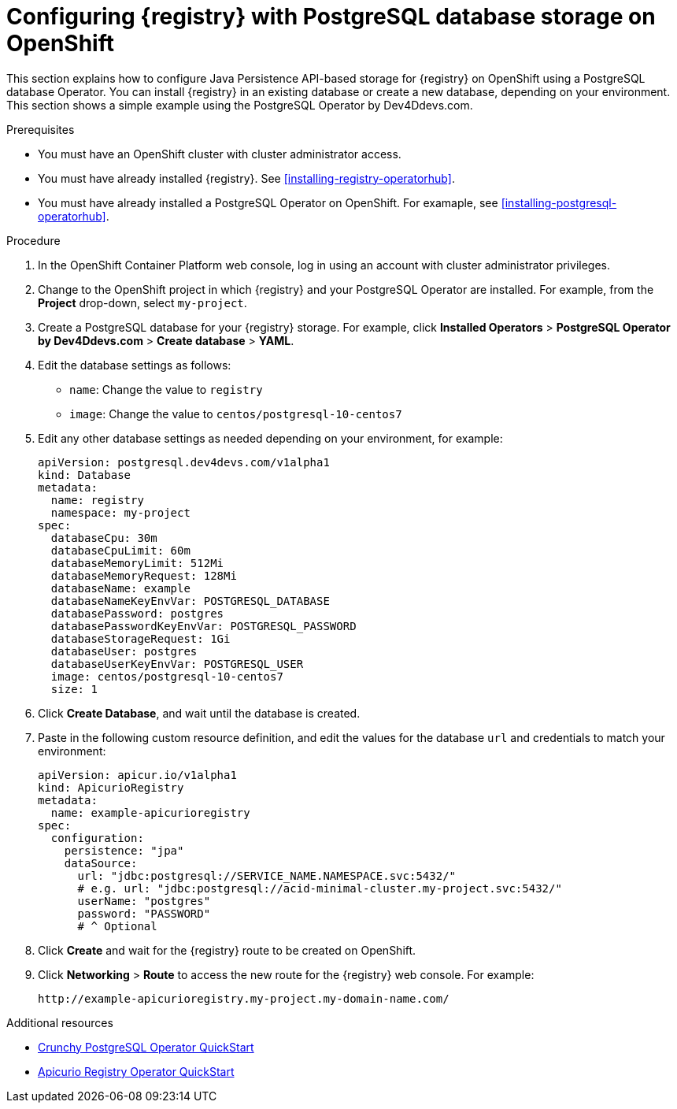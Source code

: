 // Metadata created by nebel
// ParentAssemblies: assemblies/getting-started/as_installing-the-registry.adoc

[id="setting-up-postgresql-storage"]


= Configuring {registry} with PostgreSQL database storage on OpenShift

This section explains how to configure Java Persistence API-based storage for {registry} on OpenShift using a PostgreSQL database Operator. You can install {registry} in an existing database or create a new database, depending on your environment. This section shows a simple example using the PostgreSQL Operator by Dev4Ddevs.com.

ifdef::rh-service-registry[]
[IMPORTANT]
====
{registry} storage in a PostgreSQL database is a Technology Preview feature only. Technology Preview features are not supported with Red Hat production service level agreements (SLAs) and might not be functionally complete. Red Hat does not recommend using them in production. 

These features provide early access to upcoming product features, enabling customers to test functionality and provide feedback during the development process. For more information about the support scope of Red Hat Technology Preview features, see https://access.redhat.com/support/offerings/techpreview.
====
endif::[]

.Prerequisites
* You must have an OpenShift cluster with cluster administrator access.
* You must have already installed {registry}. See xref:installing-registry-operatorhub[].
* You must have already installed a PostgreSQL Operator on OpenShift. For examaple, see xref:installing-postgresql-operatorhub[].

.Procedure

. In the OpenShift Container Platform web console, log in using an account with cluster administrator privileges.

. Change to the OpenShift project in which {registry} and your PostgreSQL Operator are installed. For example, from the *Project* drop-down, select `my-project`. 

. Create a PostgreSQL database for your {registry} storage. For example, click *Installed Operators* > *PostgreSQL Operator by Dev4Ddevs.com* > *Create database* > *YAML*. 

. Edit the database settings as follows:
** `name`: Change the value to `registry`
** `image`: Change the value to `centos/postgresql-10-centos7` 

. Edit any other database settings as needed depending on your environment, for example:
+
[source,yaml]
----
apiVersion: postgresql.dev4devs.com/v1alpha1
kind: Database
metadata:
  name: registry
  namespace: my-project
spec:
  databaseCpu: 30m
  databaseCpuLimit: 60m
  databaseMemoryLimit: 512Mi
  databaseMemoryRequest: 128Mi
  databaseName: example
  databaseNameKeyEnvVar: POSTGRESQL_DATABASE
  databasePassword: postgres
  databasePasswordKeyEnvVar: POSTGRESQL_PASSWORD
  databaseStorageRequest: 1Gi
  databaseUser: postgres
  databaseUserKeyEnvVar: POSTGRESQL_USER
  image: centos/postgresql-10-centos7
  size: 1
----  

. Click *Create Database*, and wait until the database is created.

ifdef::apicurio-registry[]
. Click *Installed Operators* > *{registry}* > *ApicurioRegistry* > *Create ApicurioRegistry*. 
endif::[]
ifdef::rh-service-registry[]
. Click *Installed Operators* > *Red Hat Integration - {registry}* > *ApicurioRegistry* > *Create ApicurioRegistry*. 
endif::[]

. Paste in the following custom resource definition, and edit the values for the database `url` and credentials to match your environment: 
+
[source,yaml]
----
apiVersion: apicur.io/v1alpha1
kind: ApicurioRegistry
metadata:
  name: example-apicurioregistry
spec:
  configuration:
    persistence: "jpa"
    dataSource:
      url: "jdbc:postgresql://SERVICE_NAME.NAMESPACE.svc:5432/"
      # e.g. url: "jdbc:postgresql://acid-minimal-cluster.my-project.svc:5432/"
      userName: "postgres"
      password: "PASSWORD"
      # ^ Optional
----
      
. Click *Create* and wait for the {registry} route to be created on OpenShift.

. Click *Networking* > *Route* to access the new route for the {registry} web console. For example:
+
[source]
----
http://example-apicurioregistry.my-project.my-domain-name.com/   
----

.Additional resources

 * link:https://access.crunchydata.com/documentation/postgres-operator/4.3.2/quickstart/[Crunchy PostgreSQL Operator QuickStart]
 * https://github.com/Apicurio/apicurio-registry-operator/blob/master/docs/minikube-quickstart.md[Apicurio Registry Operator QuickStart]
